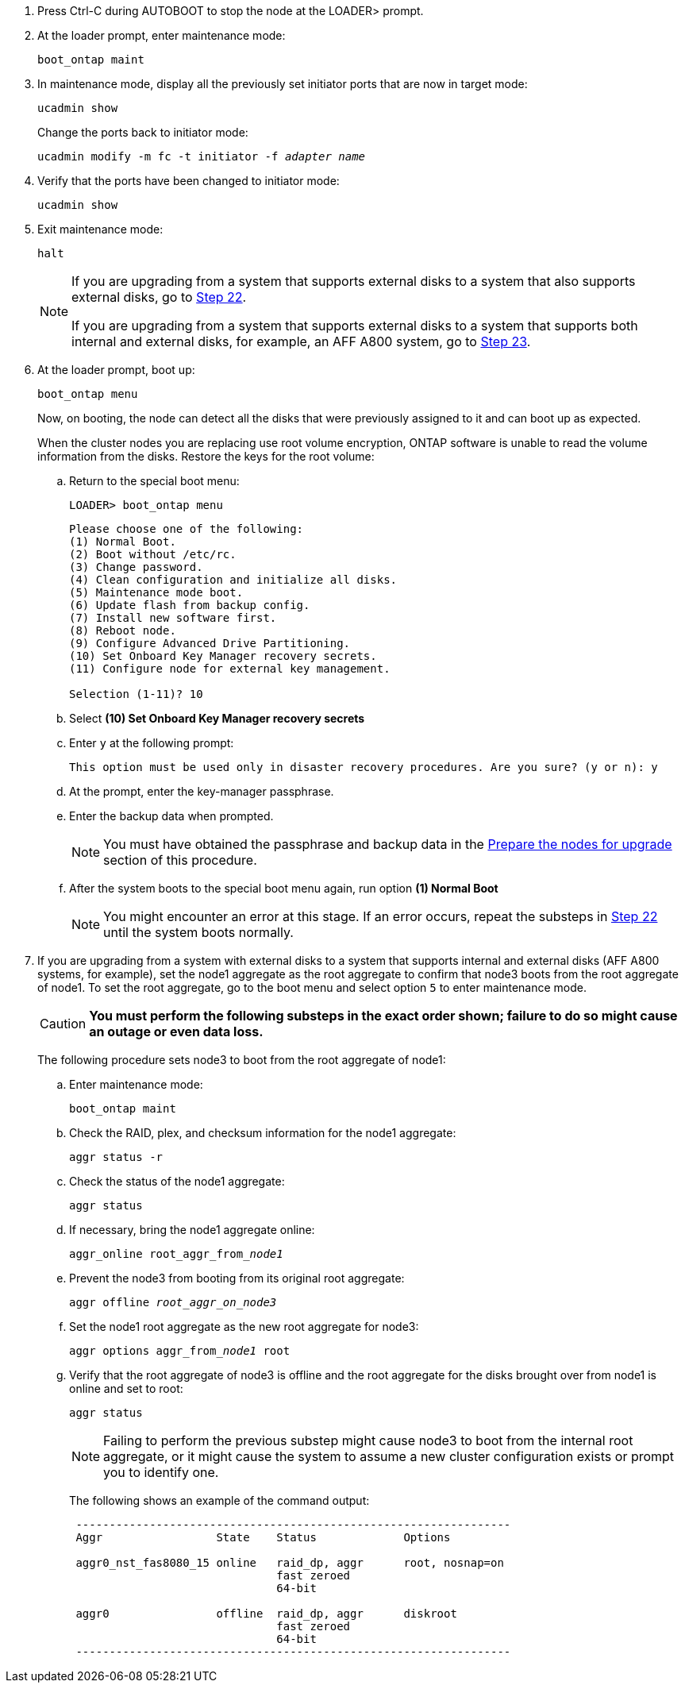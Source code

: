 . [[auto_check3_step17]]Press Ctrl-C during AUTOBOOT to stop the node at the LOADER> prompt.

. [[step18]]At the loader prompt, enter maintenance mode:
+
`boot_ontap maint`

. [[step19]]In maintenance mode, display all the previously set initiator ports that are now in target mode:
+
`ucadmin show`
+
Change the ports back to initiator mode:
+
`ucadmin modify -m fc -t initiator -f _adapter name_`

. [[step20]]Verify that the ports have been changed to initiator mode:
+
`ucadmin show`

. [[step21]]Exit maintenance mode:
+
`halt`
+
[NOTE]
====
If you are upgrading from a system that supports external disks to a system that also supports external disks, go to <<auto_check3_step22,Step 22>>.

If you are upgrading from a system that supports external disks to a system that supports both internal and external disks, for example, an AFF A800 system, go to <<auto_check3_step23,Step 23>>.
====
// GitHub issue #32
. [[auto_check3_step22]]At the loader prompt, boot up:
+
`boot_ontap menu`
+
Now, on booting, the node can detect all the disks that were previously assigned to it and can boot up as expected.
+
When the cluster nodes you are replacing use root volume encryption, ONTAP software is unable to read the volume information from the disks. Restore the keys for the root volume:
+
.. Return to the special boot menu:
+
`LOADER> boot_ontap menu`
+
----
Please choose one of the following:
(1) Normal Boot.
(2) Boot without /etc/rc.
(3) Change password.
(4) Clean configuration and initialize all disks.
(5) Maintenance mode boot.
(6) Update flash from backup config.
(7) Install new software first.
(8) Reboot node.
(9) Configure Advanced Drive Partitioning.
(10) Set Onboard Key Manager recovery secrets.
(11) Configure node for external key management.

Selection (1-11)? 10
----
+
.. Select *(10) Set Onboard Key Manager recovery secrets*
+
.. Enter `y` at the following prompt:
+
`This option must be used only in disaster recovery procedures. Are you sure? (y or n): y`

+
.. At the prompt, enter the key-manager passphrase.
+
.. Enter the backup data when prompted.
+
NOTE: You must have obtained the passphrase and backup data in the link:prepare_nodes_for_upgrade.html[Prepare the nodes for upgrade] section of this procedure.
+
.. After the system boots to the special boot menu again, run option *(1) Normal Boot*
+ 
NOTE: You might encounter an error at this stage. If an error occurs, repeat the substeps in <<auto_check3_step22,Step 22>> until the system boots normally. 

. [[auto_check3_step23]]If you are upgrading from a system with external disks to a system that supports internal and external disks (AFF A800 systems, for example), set the node1 aggregate as the root aggregate to confirm that node3 boots from the root aggregate of node1. To set the root aggregate, go to the boot menu and select option `5` to enter maintenance mode.
+
CAUTION: *You must perform the following substeps in the exact order shown; failure to do so might cause an outage or even data loss.*
+

The following procedure sets node3 to boot from the root aggregate of node1:

.. Enter maintenance mode:
+
`boot_ontap maint`

.. Check the RAID, plex, and checksum information for the node1 aggregate:
+
`aggr status -r`

.. Check the status of the node1 aggregate:
+
`aggr status`

.. If necessary, bring the node1 aggregate online:
+
`aggr_online root_aggr_from___node1__`

.. Prevent the node3 from booting from its original root aggregate:
+
`aggr offline _root_aggr_on_node3_`

.. Set the node1 root aggregate as the new root aggregate for node3:
+
`aggr options aggr_from___node1__ root`

.. Verify that the root aggregate of node3 is offline and the root aggregate for the disks brought over from node1 is online and set to root:
+
`aggr status`
+
NOTE: Failing to perform the previous substep might cause node3 to boot from the internal root aggregate, or it might cause the system to assume a new cluster configuration exists or prompt you to identify one.
+
The following shows an example of the command output:
+
----
 -----------------------------------------------------------------
 Aggr                 State    Status             Options

 aggr0_nst_fas8080_15 online   raid_dp, aggr      root, nosnap=on
                               fast zeroed
                               64-bit

 aggr0                offline  raid_dp, aggr      diskroot
                               fast zeroed
                               64-bit
 -----------------------------------------------------------------
----

// 12 Jan 2023, ontap-systems-upgrade-issues 13, 35 and 36